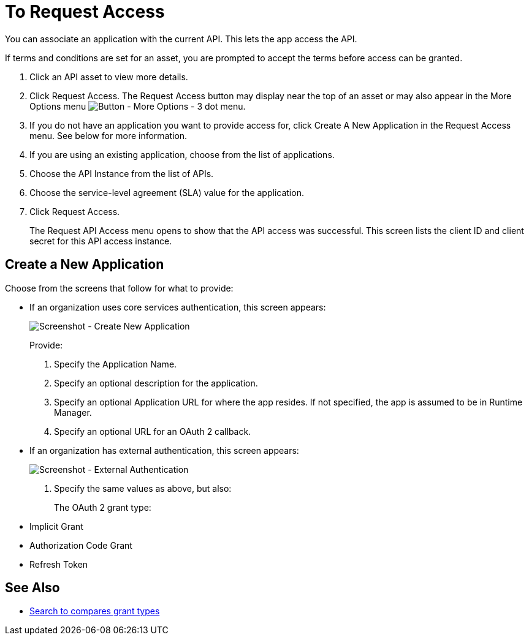 = To Request Access

You can associate an application with the current API. This lets the app access the API.

If terms and conditions are set for an asset, you are prompted to accept the terms before access can be granted.

. Click an API asset to view more details.
. Click Request Access. The Request Access button may display near the top of an asset or may also appear in the More Options menu image:ex2-more-options-icon.png[Button - More Options - 3 dot menu].
. If you do not have an application you want to provide access for, click Create A New Application in the Request Access menu. See below for more information.
. If you are using an existing application, choose from the list of applications.
. Choose the API Instance from the list of APIs.
. Choose the service-level agreement (SLA) value for the application.
. Click Request Access.
+
The Request API Access menu opens to show that the API access was successful. This screen lists the client ID and client secret for this API access instance.

== Create a New Application

Choose from the screens that follow for what to provide:

* If an organization uses core services authentication, this screen appears:
+
image:ex2-edit-app2.png[Screenshot - Create New Application]
+
Provide:
+
. Specify the Application Name.
. Specify an optional description for the application.
. Specify an optional Application URL for where the app resides. If not specified, the app is assumed to be in Runtime Manager.
. Specify an optional URL for an OAuth 2 callback.

* If an organization has external authentication, this screen appears:
+
image:ex2-edit-app.png[Screenshot - External Authentication]
+
. Specify the same values as above, but also:
+
The OAuth 2 grant type:
+
* Implicit Grant
* Authorization Code Grant
* Refresh Token

== See Also

* https://www.google.com/search?q=oauth2+implicit+grant+vs+authorization+code+grant+refresh+token&oq=oauth2+implicit+grant+vs+authorization+code+grant+refresh+token[Search to compares grant types]
